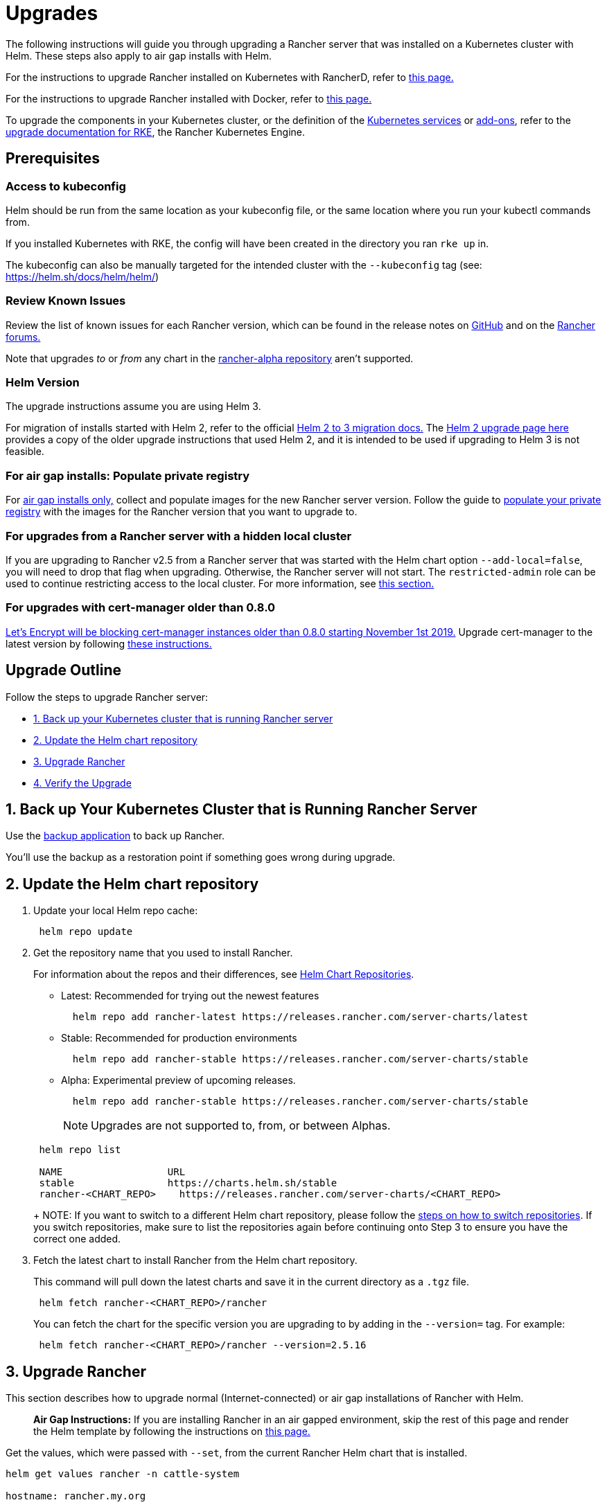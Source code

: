 = Upgrades

The following instructions will guide you through upgrading a Rancher server that was installed on a Kubernetes cluster with Helm. These steps also apply to air gap installs with Helm.

For the instructions to upgrade Rancher installed on Kubernetes with RancherD, refer to xref:../other-installation-methods/install-rancher-on-linux/upgrade-rancherd.adoc[this page.]

For the instructions to upgrade Rancher installed with Docker, refer to xref:../other-installation-methods/rancher-on-a-single-node-with-docker/upgrade-docker-installed-rancher.adoc[this page.]

To upgrade the components in your Kubernetes cluster, or the definition of the https://rancher.com/docs/rke/latest/en/config-options/services/[Kubernetes services] or https://rancher.com/docs/rke/latest/en/config-options/add-ons/[add-ons], refer to the https://rancher.com/docs/rke/latest/en/upgrades/[upgrade documentation for RKE], the Rancher Kubernetes Engine.

== Prerequisites

=== Access to kubeconfig

Helm should be run from the same location as your kubeconfig file, or the same location where you run your kubectl commands from.

If you installed Kubernetes with RKE, the config will have been created in the directory you ran `rke up` in.

The kubeconfig can also be manually targeted for the intended cluster with the `--kubeconfig` tag (see: https://helm.sh/docs/helm/helm/)

=== Review Known Issues

Review the list of known issues for each Rancher version, which can be found in the release notes on https://github.com/rancher/rancher/releases[GitHub] and on the https://forums.rancher.com/c/announcements/12[Rancher forums.]

Note that upgrades _to_ or _from_ any chart in the link:../resources/choose-a-rancher-version.adoc#helm-chart-repositories[rancher-alpha repository] aren't supported.

=== Helm Version

The upgrade instructions assume you are using Helm 3.

For migration of installs started with Helm 2, refer to the official https://helm.sh/blog/migrate-from-helm-v2-to-helm-v3/[Helm 2 to 3 migration docs.] The xref:../../../../version-2.0-2.4/getting-started/installation-and-upgrade/install-upgrade-on-a-kubernetes-cluster/upgrades/helm2.adoc[Helm 2 upgrade page here] provides a copy of the older upgrade instructions that used Helm 2, and it is intended to be used if upgrading to Helm 3 is not feasible.

=== For air gap installs: Populate private registry

For xref:../other-installation-methods/air-gapped-helm-cli-install/air-gapped-helm-cli-install.adoc[air gap installs only,] collect and populate images for the new Rancher server version. Follow the guide to xref:../other-installation-methods/air-gapped-helm-cli-install/publish-images.adoc[populate your private registry] with the images for the Rancher version that you want to upgrade to.

=== For upgrades from a Rancher server with a hidden local cluster

If you are upgrading to Rancher v2.5 from a Rancher server that was started with the Helm chart option `--add-local=false`, you will need to drop that flag when upgrading. Otherwise, the Rancher server will not start. The `restricted-admin` role can be used to continue restricting access to the local cluster. For more information, see link:../../../how-to-guides/advanced-user-guides/authentication-permissions-and-global-configuration/manage-role-based-access-control-rbac/global-permissions.adoc#upgrading-from-rancher-with-a-hidden-local-cluster[this section.]

=== For upgrades with cert-manager older than 0.8.0

https://community.letsencrypt.org/t/blocking-old-cert-manager-versions/98753[Let's Encrypt will be blocking cert-manager instances older than 0.8.0 starting November 1st 2019.] Upgrade cert-manager to the latest version by following xref:../resources/upgrade-cert-manager.adoc[these instructions.]

== Upgrade Outline

Follow the steps to upgrade Rancher server:

* <<1-back-up-your-kubernetes-cluster-that-is-running-rancher-server,1. Back up your Kubernetes cluster that is running Rancher server>>
* <<2-update-the-helm-chart-repository,2. Update the Helm chart repository>>
* <<3-upgrade-rancher,3. Upgrade Rancher>>
* <<4-verify-the-upgrade,4. Verify the Upgrade>>

== 1. Back up Your Kubernetes Cluster that is Running Rancher Server

Use the xref:../../../how-to-guides/new-user-guides/backup-restore-and-disaster-recovery/back-up-rancher.adoc[backup application] to back up Rancher.

You'll use the backup as a restoration point if something goes wrong during upgrade.

== 2. Update the Helm chart repository

. Update your local Helm repo cache:
+
----
 helm repo update
----

. Get the repository name that you used to install Rancher.
+
For information about the repos and their differences, see link:../resources/choose-a-rancher-version.adoc#helm-chart-repositories[Helm Chart Repositories].

 ** Latest: Recommended for trying out the newest features
+
----
  helm repo add rancher-latest https://releases.rancher.com/server-charts/latest
----

 ** Stable: Recommended for production environments
+
----
  helm repo add rancher-stable https://releases.rancher.com/server-charts/stable
----

 ** Alpha: Experimental preview of upcoming releases.
+
----
  helm repo add rancher-stable https://releases.rancher.com/server-charts/stable
----
+
NOTE: Upgrades are not supported to, from, or between Alphas.

+
----
 helm repo list

 NAME          	       URL
 stable        	       https://charts.helm.sh/stable
 rancher-<CHART_REPO>	 https://releases.rancher.com/server-charts/<CHART_REPO>
----
+
NOTE: If you want to switch to a different Helm chart repository, please follow the link:../resources/choose-a-rancher-version.adoc#switching-to-a-different-helm-chart-repository[steps on how to switch repositories]. If you switch repositories, make sure to list the repositories again before continuing onto Step 3 to ensure you have the correct one added.

. Fetch the latest chart to install Rancher from the Helm chart repository.
+
This command will pull down the latest charts and save it in the current directory as a `.tgz` file.
+
[,plain]
----
 helm fetch rancher-<CHART_REPO>/rancher
----
+
You can fetch the chart for the specific version you are upgrading to by adding in the `--version=` tag.  For example:
+
[,plain]
----
 helm fetch rancher-<CHART_REPO>/rancher --version=2.5.16
----

== 3. Upgrade Rancher

This section describes how to upgrade normal (Internet-connected) or air gap installations of Rancher with Helm.

____
*Air Gap Instructions:* If you are installing Rancher in an air gapped environment, skip the rest of this page and render the Helm template by following the instructions on xref:air-gapped-upgrades.adoc[this page.]
____

Get the values, which were passed with `--set`, from the current Rancher Helm chart that is installed.

----
helm get values rancher -n cattle-system

hostname: rancher.my.org
----

NOTE: There will be more values that are listed with this command. This is just an example of one of the values.

If you are also upgrading cert-manager to the latest version from a version older than 0.11.0, follow <<option-b-reinstalling-rancher-and-cert-manager,Option B: Reinstalling Rancher and cert-manager.>>

Otherwise, follow <<option-a-upgrading-rancher,Option A: Upgrading Rancher.>>

=== Option A: Upgrading Rancher

Upgrade Rancher to the latest version with all your settings.

Take all the values from the previous step and append them to the command using `--set key=value`:

----
helm upgrade rancher rancher-<CHART_REPO>/rancher \
  --namespace cattle-system \
  --set hostname=rancher.my.org
----

NOTE: The above is an example, there may be more values from the previous step that need to be appended.

Alternatively, it's possible to export the current values to a file and reference that file during upgrade. For example, to only change the Rancher version:

----
helm get values rancher -n cattle-system -o yaml > values.yaml

helm upgrade rancher rancher-<CHART_REPO>/rancher \
  --namespace cattle-system \
  -f values.yaml \
  --version=2.5.16
----

=== Option B: Reinstalling Rancher and cert-manager

If you are currently running the cert-manager whose version is older than v0.11, and want to upgrade both Rancher and cert-manager to a newer version, then you need to reinstall both Rancher and cert-manager due to the API change in cert-manager v0.11.

. Uninstall Rancher
+
----
 helm delete rancher -n cattle-system
----

. Uninstall and reinstall `cert-manager` according to the instructions on the xref:../resources/upgrade-cert-manager.adoc[Upgrading Cert-Manager] page.
. Reinstall Rancher to the latest version with all your settings. Take all the values from the step 1 and append them to the command using `--set key=value`. Note: There will be many more options from the step 1 that need to be appended.
+
----
 helm install rancher rancher-<CHART_REPO>/rancher \
 --namespace cattle-system \
 --set hostname=rancher.my.org
----

== 4. Verify the Upgrade

Log into Rancher to confirm that the upgrade succeeded.

____
*Having network issues following upgrade?*

See xref:../../../../version-2.0-2.4/getting-started/installation-and-upgrade/install-upgrade-on-a-kubernetes-cluster/upgrades/namespace-migration.adoc[Restoring Cluster Networking].
____

== Known Upgrade Issues

A list of known issues for each Rancher version can be found in the release notes on https://github.com/rancher/rancher/releases[GitHub] and on the https://forums.rancher.com/c/announcements/12[Rancher forums.]
